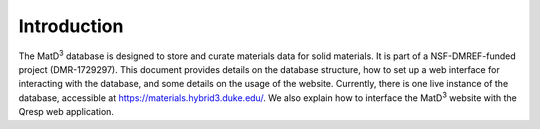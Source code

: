 ============================================
Introduction
============================================

The MatD\ :sup:`3` database is designed to store and curate materials data for solid materials. It is part of a NSF-DMREF-funded project (DMR-1729297). This document provides details on the database structure, how to set up a web interface for interacting with the database, and some details on the usage of the website. Currently, there is one live instance of the database, accessible at https://materials.hybrid3.duke.edu/. We also explain how to interface the MatD\ :sup:`3` website with the Qresp web application.
